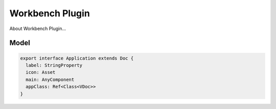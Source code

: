 Workbench Plugin
================

About Workbench Plugin...

Model
-----

.. code-block:: typescript

    export interface Application extends Doc {
      label: StringProperty
      icon: Asset
      main: AnyComponent
      appClass: Ref<Class<VDoc>>
    }
